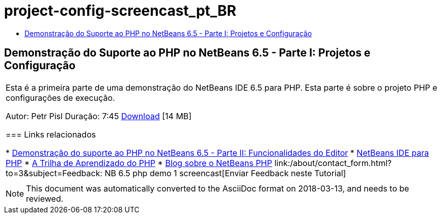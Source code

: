 // 
//     Licensed to the Apache Software Foundation (ASF) under one
//     or more contributor license agreements.  See the NOTICE file
//     distributed with this work for additional information
//     regarding copyright ownership.  The ASF licenses this file
//     to you under the Apache License, Version 2.0 (the
//     "License"); you may not use this file except in compliance
//     with the License.  You may obtain a copy of the License at
// 
//       http://www.apache.org/licenses/LICENSE-2.0
// 
//     Unless required by applicable law or agreed to in writing,
//     software distributed under the License is distributed on an
//     "AS IS" BASIS, WITHOUT WARRANTIES OR CONDITIONS OF ANY
//     KIND, either express or implied.  See the License for the
//     specific language governing permissions and limitations
//     under the License.
//

= project-config-screencast_pt_BR
:jbake-type: page
:jbake-tags: old-site, needs-review
:jbake-status: published
:keywords: Apache NetBeans  project-config-screencast_pt_BR
:description: Apache NetBeans  project-config-screencast_pt_BR
:toc: left
:toc-title:

== Demonstração do Suporte ao PHP no NetBeans 6.5 - Parte I: Projetos e Configuração

|===
|Esta é a primeira parte de uma demonstração do NetBeans IDE 6.5 para PHP. Esta parte é sobre o projeto PHP e configurações de execução.

Autor: Petr Pisl
Duração: 7:45
link:http://bits.netbeans.org/media/NetBeans65PHP_demo_part_I.flv[Download] [14 MB]

=== Links relacionados

* link:../../../kb/docs/php/editor-screencast.html[Demonstração do suporte ao PHP no NetBeans 6.5 - Parte II: Funcionalidades do Editor]
* link:../../../features/php/index.html[NetBeans IDE para PHP]
* link:../../../kb/trails/php.html[A Trilha de Aprendizado do PHP]
* link:http://blogs.oracle.com/netbeansphp/[Blog sobre o NetBeans PHP]
link:/about/contact_form.html?to=3&subject=Feedback: NB 6.5 php demo 1 screencast[Enviar Feedback neste Tutorial]
 |   
|===

NOTE: This document was automatically converted to the AsciiDoc format on 2018-03-13, and needs to be reviewed.
